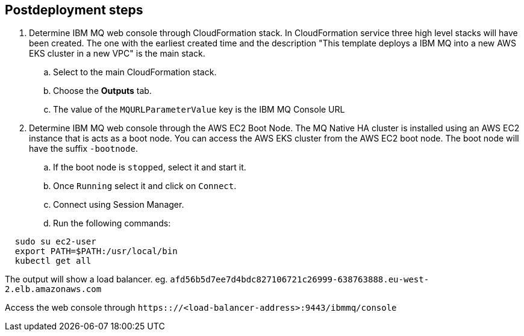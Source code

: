 // Include any postdeployment steps here, such as steps necessary to test that the deployment was successful. If there are no postdeployment steps, leave this file empty.

== Postdeployment steps
. Determine IBM MQ web console through CloudFormation stack. 
In CloudFormation service three high level stacks will have been created. The one with the earliest created time and the description 
"This template deploys a IBM MQ into a new AWS EKS cluster in a new VPC"
is the main stack. 
.. Select to the main CloudFormation stack.
.. Choose the *Outputs* tab.
.. The value of the `MQURLParameterValue` key is the IBM MQ Console URL


. Determine IBM MQ web console through the AWS EC2 Boot Node.
The MQ Native HA cluster is installed using an AWS EC2 instance that is acts as a boot node. You can access the AWS EKS cluster from the AWS EC2 boot node. The boot node will have the suffix `-bootnode`.
.. If the boot node is `stopped`, select it and start it. 
.. Once `Running` select it and click on `Connect`.
.. Connect using Session Manager.
.. Run the following commands:
[source,shell]
----
  sudo su ec2-user
  export PATH=$PATH:/usr/local/bin
  kubectl get all
----
The output will show a load balancer. eg. `afd56b5d7ee7d4bdc827106721c26999-638763888.eu-west-2.elb.amazonaws.com`

Access the web console through `https:://<load-balancer-address>:9443/ibmmq/console`
